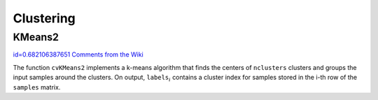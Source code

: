 Clustering
==========

.. highlight:: python



.. index:: KMeans2

.. _KMeans2:

KMeans2
-------

`id=0.682106387651 Comments from the Wiki <http://opencv.willowgarage.com/wiki/documentation/py/core/KMeans2>`__


.. function:: KMeans2(samples,nclusters,labels,termcrit)-> None

    Splits set of vectors by a given number of clusters.





    
    :param samples: Floating-point matrix of input samples, one row per sample 
    
    :type samples: :class:`CvArr`
    
    
    :param nclusters: Number of clusters to split the set by 
    
    :type nclusters: int
    
    
    :param labels: Output integer vector storing cluster indices for every sample 
    
    :type labels: :class:`CvArr`
    
    
    :param termcrit: Specifies maximum number of iterations and/or accuracy (distance the centers can move by between subsequent iterations) 
    
    :type termcrit: :class:`CvTermCriteria`
    
    
    
The function 
``cvKMeans2``
implements a k-means algorithm that finds the
centers of 
``nclusters``
clusters and groups the input samples
around the clusters. On output, 
:math:`\texttt{labels}_i`
contains a cluster index for
samples stored in the i-th row of the 
``samples``
matrix.

